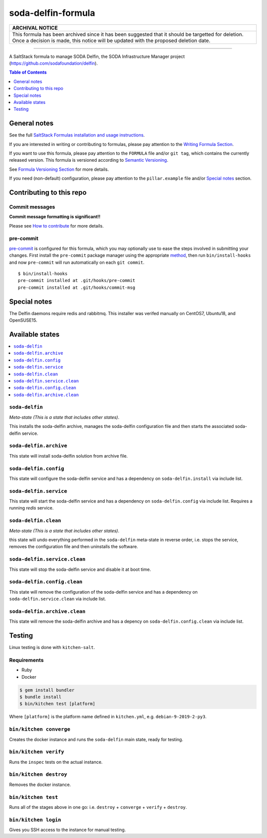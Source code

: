 .. _readme:

soda-delfin-formula
===================

.. list-table::
   :name: banner-archival-notice
   :header-rows: 1
   :widths: 1

   * - ARCHIVAL NOTICE
   * - This formula has been archived since it has been suggested that it should be targetted for deletion.
       Once a decision is made, this notice will be updated with the proposed deletion date.

----


|img_travis| |img_sr| |img_pc|

.. |img_travis| image:: https://travis-ci.com/saltstack-formulas/soda-delfin-formula.svg?branch=master
   :alt: Travis CI Build Status
   :scale: 100%
   :target: https://travis-ci.com/saltstack-formulas/soda-delfin-formula
.. |img_sr| image:: https://img.shields.io/badge/%20%20%F0%9F%93%A6%F0%9F%9A%80-semantic--release-e10079.svg
   :alt: Semantic Release
   :scale: 100%
   :target: https://github.com/semantic-release/semantic-release
.. |img_pc| image:: https://img.shields.io/badge/pre--commit-enabled-brightgreen?logo=pre-commit&logoColor=white
   :alt: pre-commit
   :scale: 100%
   :target: https://github.com/pre-commit/pre-commit

A SaltStack formula to manage SODA Delfin, the SODA Infrastructure Manager project (https://github.com/sodafoundation/delfin).


.. contents:: **Table of Contents**
   :depth: 1

General notes
-------------

See the full `SaltStack Formulas installation and usage instructions
<https://docs.saltstack.com/en/latest/topics/development/conventions/formulas.html>`_.

If you are interested in writing or contributing to formulas, please pay attention to the `Writing Formula Section
<https://docs.saltstack.com/en/latest/topics/development/conventions/formulas.html#writing-formulas>`_.

If you want to use this formula, please pay attention to the ``FORMULA`` file and/or ``git tag``,
which contains the currently released version. This formula is versioned according to `Semantic Versioning <http://semver.org/>`_.

See `Formula Versioning Section <https://docs.saltstack.com/en/latest/topics/development/conventions/formulas.html#versioning>`_ for more details.

If you need (non-default) configuration, please pay attention to the ``pillar.example`` file and/or `Special notes`_ section.

Contributing to this repo
-------------------------

Commit messages
^^^^^^^^^^^^^^^

**Commit message formatting is significant!!**

Please see `How to contribute <https://github.com/saltstack-formulas/.github/blob/master/CONTRIBUTING.rst>`_ for more details.

pre-commit
^^^^^^^^^^

`pre-commit <https://pre-commit.com/>`_ is configured for this formula, which you may optionally use to ease the steps involved in submitting your changes.
First install  the ``pre-commit`` package manager using the appropriate `method <https://pre-commit.com/#installation>`_, then run ``bin/install-hooks`` and
now ``pre-commit`` will run automatically on each ``git commit``. ::

  $ bin/install-hooks
  pre-commit installed at .git/hooks/pre-commit
  pre-commit installed at .git/hooks/commit-msg

Special notes
-------------

The Delfin daemons require redis and rabbitmq.
This installer was verifed manually on CentOS7, Ubuntu18, and OpenSUSE15.

Available states
----------------

.. contents::
   :local:

``soda-delfin``
^^^^^^^^^^^^^^^

*Meta-state (This is a state that includes other states)*.

This installs the soda-delfin archive,
manages the soda-delfin configuration file and then
starts the associated soda-delfin service.

``soda-delfin.archive``
^^^^^^^^^^^^^^^^^^^^^^^

This state will install soda-delfin solution from archive file.

``soda-delfin.config``
^^^^^^^^^^^^^^^^^^^^^^

This state will configure the soda-delfin service and has a dependency on ``soda-delfin.install``
via include list.

``soda-delfin.service``
^^^^^^^^^^^^^^^^^^^^^^^

This state will start the soda-delfin service and has a dependency on ``soda-delfin.config``
via include list.  Requires a running `redis` service.

``soda-delfin.clean``
^^^^^^^^^^^^^^^^^^^^^

*Meta-state (This is a state that includes other states)*.

this state will undo everything performed in the ``soda-delfin`` meta-state in reverse order, i.e.
stops the service,
removes the configuration file and
then uninstalls the software.

``soda-delfin.service.clean``
^^^^^^^^^^^^^^^^^^^^^^^^^^

This state will stop the soda-delfin service and disable it at boot time.

``soda-delfin.config.clean``
^^^^^^^^^^^^^^^^^^^^^^^^^

This state will remove the configuration of the soda-delfin service and has a
dependency on ``soda-delfin.service.clean`` via include list.

``soda-delfin.archive.clean``
^^^^^^^^^^^^^^^^^^^^^^^^^^^^^

This state will remove the soda-delfin archive and has a depency on
``soda-delfin.config.clean`` via include list.

Testing
-------

Linux testing is done with ``kitchen-salt``.

Requirements
^^^^^^^^^^^^

* Ruby
* Docker

.. code-block:: bash

   $ gem install bundler
   $ bundle install
   $ bin/kitchen test [platform]

Where ``[platform]`` is the platform name defined in ``kitchen.yml``,
e.g. ``debian-9-2019-2-py3``.

``bin/kitchen converge``
^^^^^^^^^^^^^^^^^^^^^^^^

Creates the docker instance and runs the ``soda-delfin`` main state, ready for testing.

``bin/kitchen verify``
^^^^^^^^^^^^^^^^^^^^^^

Runs the ``inspec`` tests on the actual instance.

``bin/kitchen destroy``
^^^^^^^^^^^^^^^^^^^^^^^

Removes the docker instance.

``bin/kitchen test``
^^^^^^^^^^^^^^^^^^^^

Runs all of the stages above in one go: i.e. ``destroy`` + ``converge`` + ``verify`` + ``destroy``.

``bin/kitchen login``
^^^^^^^^^^^^^^^^^^^^^

Gives you SSH access to the instance for manual testing.
